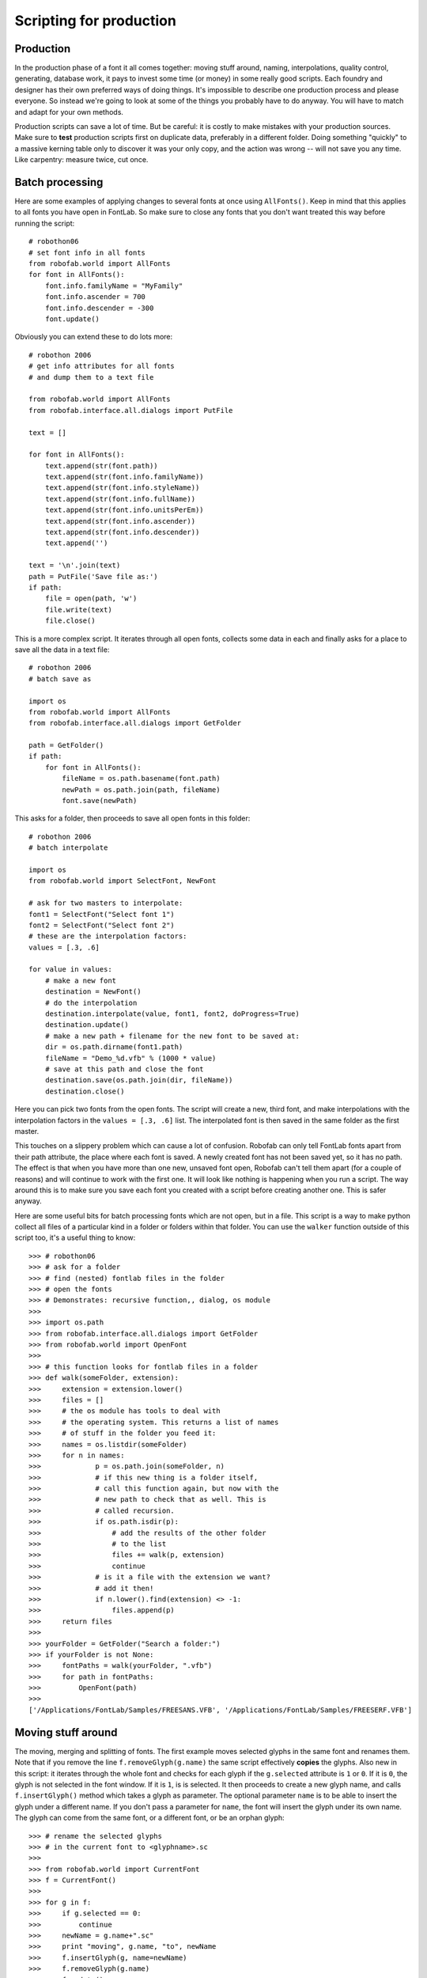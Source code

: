 ========================
Scripting for production
========================

----------
Production
----------

In the production phase of a font it all comes together: moving stuff around, naming, interpolations, quality control, generating, database work, it pays to invest some time (or money) in some really good scripts. Each foundry and designer has their own preferred ways of doing things. It's impossible to describe one production process and please everyone. So instead we're going to look at some of the things you probably have to do anyway. You will have to match and adapt for your own methods.

Production scripts can save a lot of time. But be careful: it is costly to make mistakes with your production sources. Make sure to **test** production scripts first on duplicate data, preferably in a different folder. Doing something "quickly" to a massive kerning table only to discover it was your only copy, and the action was wrong -- will not save you any time. Like carpentry: measure twice, cut once.

----------------
Batch processing
----------------

Here are some examples of applying changes to several fonts at once using ``AllFonts()``. Keep in mind that this applies to all fonts you have open in FontLab. So make sure to close any fonts that you don't want treated this way before running the script::

    # robothon06
    # set font info in all fonts
    from robofab.world import AllFonts
    for font in AllFonts():
        font.info.familyName = "MyFamily"
        font.info.ascender = 700
        font.info.descender = -300
        font.update()

Obviously you can extend these to do lots more::

    # robothon 2006
    # get info attributes for all fonts
    # and dump them to a text file
     
    from robofab.world import AllFonts
    from robofab.interface.all.dialogs import PutFile
     
    text = []
     
    for font in AllFonts():
        text.append(str(font.path))
        text.append(str(font.info.familyName))
        text.append(str(font.info.styleName))
        text.append(str(font.info.fullName))
        text.append(str(font.info.unitsPerEm))
        text.append(str(font.info.ascender))
        text.append(str(font.info.descender))
        text.append('')
     
    text = '\n'.join(text)
    path = PutFile('Save file as:')
    if path:
        file = open(path, 'w')
        file.write(text)
        file.close()

This is a more complex script. It iterates through all open fonts, collects some data in each and finally asks for a place to save all the data in a text file::

    # robothon 2006
    # batch save as
     
    import os
    from robofab.world import AllFonts
    from robofab.interface.all.dialogs import GetFolder
     
    path = GetFolder()
    if path:
        for font in AllFonts():
            fileName = os.path.basename(font.path)
            newPath = os.path.join(path, fileName)
            font.save(newPath)

This asks for a folder, then proceeds to save all open fonts in this folder::

    # robothon 2006
    # batch interpolate
     
    import os
    from robofab.world import SelectFont, NewFont
     
    # ask for two masters to interpolate:
    font1 = SelectFont("Select font 1")
    font2 = SelectFont("Select font 2")
    # these are the interpolation factors:
    values = [.3, .6]
     
    for value in values:
        # make a new font
        destination = NewFont()
        # do the interpolation
        destination.interpolate(value, font1, font2, doProgress=True)
        destination.update()
        # make a new path + filename for the new font to be saved at:
        dir = os.path.dirname(font1.path)
        fileName = "Demo_%d.vfb" % (1000 * value)
        # save at this path and close the font 
        destination.save(os.path.join(dir, fileName))
        destination.close()

Here you can pick two fonts from the open fonts. The script will create a new, third font, and make interpolations with the interpolation factors in the ``values = [.3, .6]`` list. The interpolated font is then saved in the same folder as the first master.

This touches on a slippery problem which can cause a lot of confusion. Robofab can only tell FontLab fonts apart from their path attribute, the place where each font is saved. A newly created font has not been saved yet, so it has no path. The effect is that when you have more than one new, unsaved font open, Robofab can't tell them apart (for a couple of reasons) and will continue to work with the first one. It will look like nothing is happening when you run a script. The way around this is to make sure you save each font you created with a script before creating another one. This is safer anyway.

Here are some useful bits for batch processing fonts which are not open, but in a file. This script is a way to make python collect all files of a particular kind in a folder or folders within that folder. You can use the ``walker`` function outside of this script too, it's a useful thing to know::

    >>> # robothon06
    >>> # ask for a folder
    >>> # find (nested) fontlab files in the folder
    >>> # open the fonts
    >>> # Demonstrates: recursive function,, dialog, os module
    >>>  
    >>> import os.path
    >>> from robofab.interface.all.dialogs import GetFolder
    >>> from robofab.world import OpenFont
    >>>  
    >>> # this function looks for fontlab files in a folder 
    >>> def walk(someFolder, extension):
    >>>     extension = extension.lower()
    >>>     files = []
    >>>     # the os module has tools to deal with
    >>>     # the operating system. This returns a list of names
    >>>     # of stuff in the folder you feed it:
    >>>     names = os.listdir(someFolder)
    >>>     for n in names:
    >>>             p = os.path.join(someFolder, n)
    >>>             # if this new thing is a folder itself,
    >>>             # call this function again, but now with the
    >>>             # new path to check that as well. This is
    >>>             # called recursion.
    >>>             if os.path.isdir(p):
    >>>                 # add the results of the other folder
    >>>                 # to the list
    >>>                 files += walk(p, extension)
    >>>                 continue
    >>>             # is it a file with the extension we want?
    >>>             # add it then!
    >>>             if n.lower().find(extension) <> -1:
    >>>                 files.append(p)
    >>>     return files
    >>> 
    >>> yourFolder = GetFolder("Search a folder:")
    >>> if yourFolder is not None:
    >>>     fontPaths = walk(yourFolder, ".vfb")
    >>>     for path in fontPaths:
    >>>         OpenFont(path)
    >>> 
    ['/Applications/FontLab/Samples/FREESANS.VFB', '/Applications/FontLab/Samples/FREESERF.VFB']

-------------------
Moving stuff around
-------------------

The moving, merging and splitting of fonts. The first example moves selected glyphs in the same font and renames them. Note that if you remove the line ``f.removeGlyph(g.name)`` the same script effectively **copies** the glyphs. Also new in this script: it iterates through the whole font and checks for each glyph if the ``g.selected`` attribute is ``1`` or ``0``. If it is ``0``, the glyph is not selected in the font window. If it is ``1``, is is selected. It then proceeds to create a new glyph name, and calls ``f.insertGlyph()`` method which takes a glyph as parameter. The optional parameter ``name`` is to be able to insert the glyph under a different name. If you don't pass a parameter for ``name``, the font will insert the glyph under its own name. The glyph can come from the same font, or a different font, or be an orphan glyph::

    >>> # rename the selected glyphs
    >>> # in the current font to <glyphname>.sc
    >>>  
    >>> from robofab.world import CurrentFont
    >>> f = CurrentFont()
    >>>  
    >>> for g in f:
    >>>     if g.selected == 0:
    >>>         continue
    >>>     newName = g.name+".sc"
    >>>     print "moving", g.name, "to", newName
    >>>     f.insertGlyph(g, name=newName)
    >>>     f.removeGlyph(g.name)
    >>>     f.update()
    moving A to A.sc
    moving C to C.sc
    moving B to B.sc

------------------------
Generating font binaries
------------------------

.. code::

    # robothon 2006
    # batch generate
    from robofab.world import AllFonts
    for font in AllFonts():
        font.generate('otfcff')

This will generate CFF flavored OpenType fonts for all open files.

.. code::

    # robothon 2006
    # a more robust batch generator that only has one font open at the time.
    
    from robofab.interface.all.dialogs import GetFolder
    from robofab.world import RFont, OpenFont
    import os
     
    def collectSources(root):
        files = []
        ext = ['.vfb']
        names = os.listdir(root)
        for n in names:
            if os.path.splitext(n)[1] in ext:
                files.append(os.path.join(root, n))
        return files
     
    # A little function for making folders. we'll need it later.
    def makeFolder(path):
        # if the path doesn't exist, make it!
        if not os.path.exists(path):
            os.makedirs(path)
     
    def makeDestination(root):
        macPath = os.path.join(root, 'FabFonts', 'ForMac')
        makeFolder(macPath)
        return macPath
     
    def generateOne(f, dstDir):
        print "generating %s"%f.info.fullName
        f.generate('otfcff',  dstDir)
    
    f = GetFolder()
    
    if f is not None:
        paths = collectSources(f)
        dstDir = makeDestination(f)
        for f in paths:
            font = None
            print f
            try:
                font = OpenFont(f)
                generateOne(font, dstDir)
            finally:
                if font is not None:
                    font.close(False)
        print 'done'

The script above generates fonts too, but is a bit more robust. FontLab sometimes crashes when it has to generate a long list of fonts and they're all open at the same time. This script asks you for a folder of ``.vfb`` sources (which in itself can be a useful ingredient for your own scripts). Then it will open them one by one and generate the fonts in the flavor indicated in the line ``f.generate('mactype1', dstDir)``. A list of types and their names can be found in the robofab documentation how-to page on generating fonts. This script also creates a new folder to store the generated fonts in, sorted by type.

-------
Merging
-------

Here's a script, quite complex, for combining two fonts into one. Maybe not for the newbie, but if you're into it try to figure out how it works. It uses a couple of new concepts, like ``Sets`` and ``DigestPens``. If it is too complicated: don't worry::

    # robothon 2006
    # merge two fonts
     
    from robofab.world import SelectFont, NewFont
    from robofab.pens.digestPen import DigestPointPen
    from sets import Set
     
    font1 = SelectFont("Select base font")
    font2 = SelectFont("Select alternate font")
     
    font1Names = Set(font1.keys())
    font2Names = Set(font2.keys())
     
    commonNames = font1Names & font2Names
    uncommonNames = font2Names - font1Names
     
    for glyphName in commonNames:
        glyph1 = font1[glyphName]
        pointPen = DigestPointPen()
        glyph1.drawPoints(pointPen)
        digest1 = pointPen.getDigest()
        
        glyph2 = font2[glyphName]
        pointPen = DigestPointPen()
        glyph2.drawPoints(pointPen)
        digest2 = pointPen.getDigest()
        
        if digest1 != digest2:
            print '> alt >', glyphName
            glyph3 = font1.insertGlyph(glyph2, name=glyphName+'.alt')
            glyph3.mark = 1
            glyph3.update()
     
    for glyphName in uncommonNames:
        print '>', glyphName
        glyph = font1.insertGlyph(font2[glyphName])
        glyph.mark = 60
        glyph.update()
        
    font1.update()

--------------------------------
Dealing with Robofab limitations
--------------------------------

A handful of FontLab's own glyph and font methods are not supported in RoboFab. The reasons for this vary, some of them are very FontLab specific (for instance ``fl.productnumber`` or ``fl.username``), but most of the missing stuff was just not needed very often -- the following examples show how to get access to all functionality and attributes in the FontLab layer.

-------------
FontLab layer
-------------

To get to the FontLab layer, Robofab's Font and Glyph objects have a ``naked()`` method which returns the FontLab object. Note that you can still use the Robofab functionality like ``CurrentFont``, ``CurrentGlyph``, pens etc. The FontLab layer is documented here_. Maybe you remember the ``naked()`` method from the cookie cutter example::

    >>> # show the objects from the fontlab layer
    >>> from robofab.world import CurrentFont
    >>> f = CurrentFont()
    >>> print f.naked()
    >>> g =  f["A"]
    >>> print g.naked()
    <Font: 'MyFont'>
    <Glyph: 'A', 0 nodes, parent: 'MyFont'>

.. _here: http://dev.fontlab.net/flpydoc/view_html.html

Other things you need to dig deeper for. Note that some of these objects appear to be broken.

^^^^^^^^^^^^^^^^
PostScript hints
^^^^^^^^^^^^^^^^

The vertical and horizontal hint zones as well as blue values can be read and set::

    >>> # show vhints for current glyph
    >>> g = CurrentGlyph()
    >>> g.naked().vhints
    [<VHint: p=25, w=163, parent: "a">,<VHint: p=42, w=146, parent: "a">]

^^^^^^^^^^^^^^^
All name fields
^^^^^^^^^^^^^^^

The FontLab table of OpenType names, the naming record, is available. See also the `FontLab reference for NameRecord`_::

    >>> # robothon06
    >>> # show OpenType naming records
    >>> # in the fontlab API
    >>> from robofab.world import CurrentFont
    >>> f = CurrentFont()
    >>> fn = f.naked()
    >>> for r in fn.fontnames:
    >>>     print r.nid, r.pid, r.eid, r.lid, r.name
    256 1 0 0 Bold
    256 3 1 1033 Bold

.. _FontLab reference for NameRecord: http://dev.fontlab.net/flpydoc/html/NameRecord.xml.html

^^^^^^^^^
Encodings
^^^^^^^^^

The FontLab ``Encoding`` object. See also the `FontLab reference for Encoding`_::

    >>> # robothon06
    >>> # show encoding 
    >>> from robofab.world import CurrentFont
    >>> f = CurrentFont()
    >>> fn = f.naked()
    >>> # object containing encoding records
    >>> # you can iterate through it by using
    >>> # an index.
    >>> print fn.encoding
    >>> for i in range(len(fn.encoding)):
    >>>     er = fn.encoding[i]
    >>>     print er, er.name, er.unicode
    <Encoding: parent: "MyDemoRegular">
    ...
    <EncodingRecord: "eacute", unicode: 233> eacute 233
    <EncodingRecord: "ecircumflex", unicode: 234> ecircumflex 234
    <EncodingRecord: "edieresis", unicode: 235> edieresis 235
    <EncodingRecord: "igrave", unicode: 236> igrave 236
    <EncodingRecord: "iacute", unicode: 237> iacute 237
    <EncodingRecord: "icircumflex", unicode: 238> icircumflex 238
    ..etc..

.. _FontLab reference for Encoding: http://dev.fontlab.net/flpydoc/html/Encoding.xml.html
